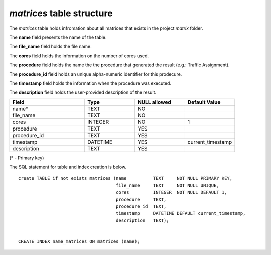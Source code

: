 *matrices* table structure
--------------------------

The *matrices* table holds infromation about all matrices that exists in the
project *matrix* folder.

The **name** field presents the name of the table.

The **file_name** field holds the file name.

The **cores** field holds the information on the number of cores used.

The **procedure** field holds the name the the procedure that generated
the result (e.g.: Traffic Assignment).

The **procedure_id** field holds an unique alpha-numeric identifier for
this prodecure.

The **timestamp** field holds the information when the procedure was executed.

The **description** field holds the user-provided description of the result.

.. csv-table:: 
   :header: "Field", "Type", "NULL allowed", "Default Value"
   :widths:    30,     20,         20,          20

   name*,TEXT,NO,
   file_name,TEXT,NO,
   cores,INTEGER,NO,1
   procedure,TEXT,YES,
   procedure_id,TEXT,YES,
   timestamp,DATETIME,YES,current_timestamp
   description,TEXT,YES,


(* - Primary key)



The SQL statement for table and index creation is below.


::

   
   
   create TABLE if not exists matrices (name          TEXT     NOT NULL PRIMARY KEY,
                                        file_name     TEXT     NOT NULL UNIQUE,
                                        cores         INTEGER  NOT NULL DEFAULT 1,
                                        procedure     TEXT,
                                        procedure_id  TEXT,
                                        timestamp     DATETIME DEFAULT current_timestamp,
                                        description   TEXT);
   
   
   CREATE INDEX name_matrices ON matrices (name);
